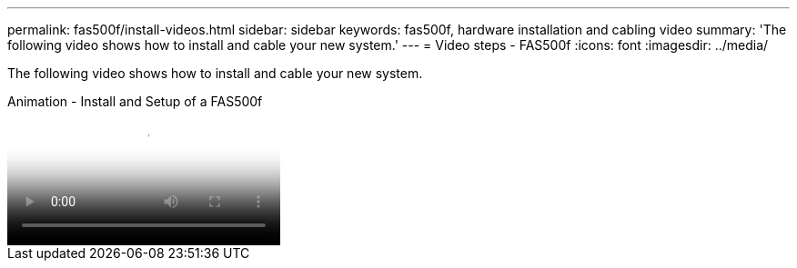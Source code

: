---
permalink: fas500f/install-videos.html
sidebar: sidebar
keywords: fas500f, hardware installation and cabling video
summary: 'The following video shows how to install and cable your new system.'
---
= Video steps - FAS500f
:icons: font
:imagesdir: ../media/

[.lead]
The following video shows how to install and cable your new system.

video::1f975061-b285-411b-b2d7-ac680185a0d1[panopto, title="Animation - Install and Setup of a FAS500f"]
